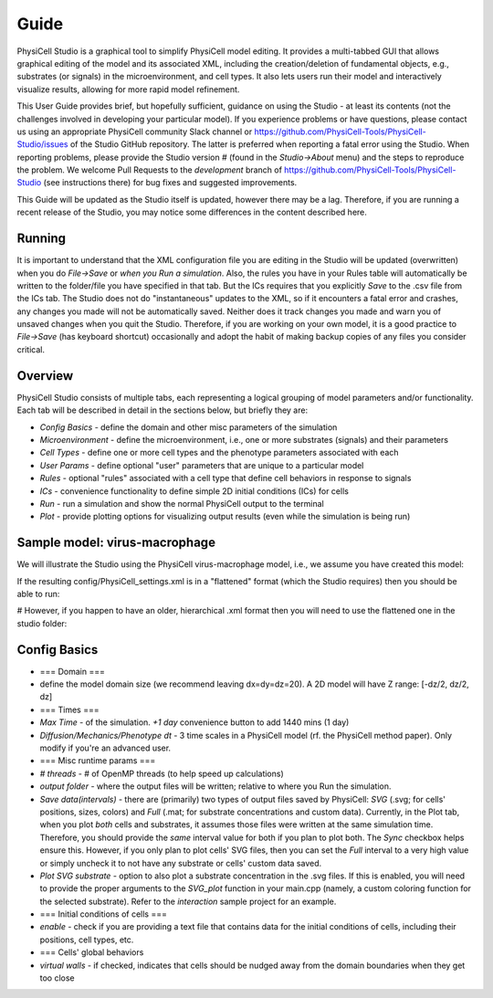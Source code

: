 Guide
=====

.. _guide:

PhysiCell Studio is a graphical tool to simplify PhysiCell model editing. It provides a multi-tabbed GUI that allows graphical editing of the model and its associated XML, including the creation/deletion of fundamental objects, e.g., substrates (or signals) in the microenvironment, and cell types. It also lets users run their model and interactively visualize results, allowing for more rapid model refinement.

This User Guide provides brief, but hopefully sufficient, guidance on using the Studio - at least its contents (not the challenges involved in developing your particular model). If you experience problems or have questions, please contact us using an appropriate PhysiCell community Slack channel or https://github.com/PhysiCell-Tools/PhysiCell-Studio/issues of the Studio GitHub repository. The latter is preferred when reporting a fatal error using the Studio. When reporting problems, please provide the Studio version # (found in the `Studio->About` menu) and the steps to reproduce the problem. We welcome Pull Requests to the `development` branch of https://github.com/PhysiCell-Tools/PhysiCell-Studio (see instructions there) for bug fixes and suggested improvements.

This Guide will be updated as the Studio itself is updated, however there may be a lag. Therefore, if you are running a recent release of the Studio, you may notice some differences in the content described here.


Running
-------

It is important to understand that the XML configuration file you are editing in the Studio will be updated (overwritten) when you do `File->Save` or *when you Run a simulation*. Also, the rules you have in your Rules table will automatically be written to the folder/file you have specified in that tab. But the ICs requires that you explicitly `Save` to the .csv file from the ICs tab. The Studio does not do "instantaneous" updates to the XML, so if it encounters a fatal error and crashes, any changes you made will not be automatically saved. Neither does it track changes you made and warn you of unsaved changes when you quit the Studio. Therefore, if you are working on your own model, it is a good practice to `File->Save` (has keyboard shortcut) occasionally and adopt the habit of making backup copies of any files you consider critical.

Overview
--------

.. image:: ./guide_imgs/tabs_only.png

PhysiCell Studio consists of multiple tabs, each representing a logical grouping of model parameters and/or functionality.
Each tab will be described in detail in the sections below, but briefly they are:

* `Config Basics` - define the domain and other misc parameters of the simulation
* `Microenvironment` - define the microenvironment, i.e., one or more substrates (signals) and their parameters
* `Cell Types` - define one or more cell types and the phenotype parameters associated with each
* `User Params` - define optional "user" parameters that are unique to a particular model 
* `Rules` - optional "rules" associated with a cell type that define cell behaviors in response to signals
* `ICs` - convenience functionality to define simple 2D initial conditions (ICs) for cells
* `Run` - run a simulation and show the normal PhysiCell output to the terminal
* `Plot` - provide plotting options for visualizing output results (even while the simulation is being run)

Sample model: virus-macrophage
------------------------------

We will illustrate the Studio using the PhysiCell virus-macrophage model, i.e., we assume you have created
this model:

.. code-block:: console
  ~/PhysiCell$ make reset
  ~/PhysiCell$ make virus-macrophage-sample
  ~/PhysiCell$ make 

If the resulting config/PhysiCell_settings.xml is in a "flattened" format (which the Studio requires)
then you should be able to run:

.. code-block:: console
  ~/PhysiCell$ python studio/bin/studio.py -p -e virus-sample

# However, if you happen to have an older, hierarchical .xml format then you will need to use the flattened one in the studio folder:

.. code-block:: console
  ~/PhysiCell$ python studio/bin/studio.py -c studio/config/virus_macrophage.xml -e virus-sample

Config Basics
-------------

.. image:: ./guide_imgs/config_virus.png
   :width: 500px

* === Domain ===
* define the model domain size (we recommend leaving dx=dy=dz=20). A 2D model will have Z range: [-dz/2, dz/2, dz]
* === Times ===
* `Max Time` - of the simulation. `+1 day` convenience button to add 1440 mins (1 day)
* `Diffusion/Mechanics/Phenotype dt` - 3 time scales in a PhysiCell model (rf. the PhysiCell method paper). Only modify if you're an advanced user.
* === Misc runtime params ===
* `# threads` - # of OpenMP threads (to help speed up calculations)
* `output folder` - where the output files will be written; relative to where you Run the simulation.
* `Save data(intervals)` - there are (primarily) two types of output files saved by PhysiCell: `SVG` (.svg; for cells' positions, sizes, colors) and `Full` (.mat; for substrate concentrations and custom data). Currently, in the Plot tab, when you plot *both* cells and substrates, it assumes those files were written at the same simulation time. Therefore, you should provide the *same* interval value for both if you plan to plot both. The `Sync` checkbox helps ensure this. However, if you only plan to plot cells' SVG files, then you can set the `Full` interval to a very high value or simply uncheck it to not have any substrate or cells' custom data saved.
* `Plot SVG substrate` - option to also plot a substrate concentration in the .svg files. If this is enabled, you will need to provide the proper arguments to the `SVG_plot` function in your main.cpp (namely, a custom coloring function for the selected substrate). Refer to the `interaction` sample project for an example.
* === Initial conditions of cells ===
* `enable` - check if you are providing a text file that contains data for the initial conditions of cells, including their positions, cell types, etc.
* === Cells' global behaviors
*  `virtual walls` - if checked, indicates that cells should be nudged away from the domain boundaries when they get too close